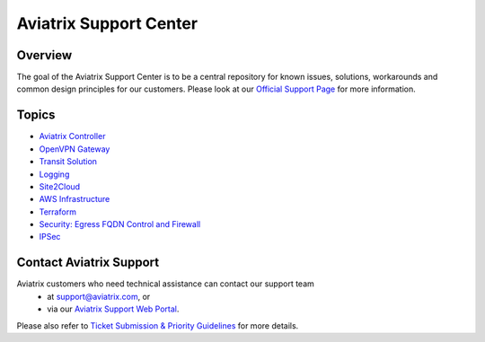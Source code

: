 .. meta::
   :description: Aviatrix Support Center
   :keywords: Aviatrix, Support, Support Center

===========================================================================
Aviatrix Support Center
===========================================================================

Overview
--------

The goal of the Aviatrix Support Center is to be a central repository for known issues, solutions, workarounds and common design principles for our customers. Please look at our `Official Support Page <http://www.aviatrix.com/support>`_ for more information. 

Topics
-------------

- `Aviatrix Controller <https://docs.aviatrix.com/Support/support_center_controller.html>`_
- `OpenVPN Gateway <https://docs.aviatrix.com/Support/support_center_openvpn_gateway.html>`_
- `Transit Solution <https://docs.aviatrix.com/Support/support_center_transit_solution.html>`_
- `Logging <https://docs.aviatrix.com/Support/support_center_logging.html>`_
- `Site2Cloud <https://docs.aviatrix.com/Support/support_center_site2cloud.html>`_
- `AWS Infrastructure <https://docs.aviatrix.com/Support/support_center_aws_infrastructure.html>`_
- `Terraform <https://docs.aviatrix.com/Support/support_center_terraform.html>`_
- `Security: Egress FQDN Control and Firewall <https://docs.aviatrix.com/Support/support_center_egress_firewall.html>`_
- `IPSec <https://docs.aviatrix.com/Support/support_center_ipsec.html>`_


Contact Aviatrix Support
------------------------

Aviatrix customers who need technical assistance can contact our support team
 - at support@aviatrix.com, or 
 - via our `Aviatrix Support Web Portal <http://aviatrix.zendesk.com>`_. 
  
Please also refer to `Ticket Submission & Priority Guidelines <https://docs.aviatrix.com/Support/support_ticket_priority.html>`_ for more details.
